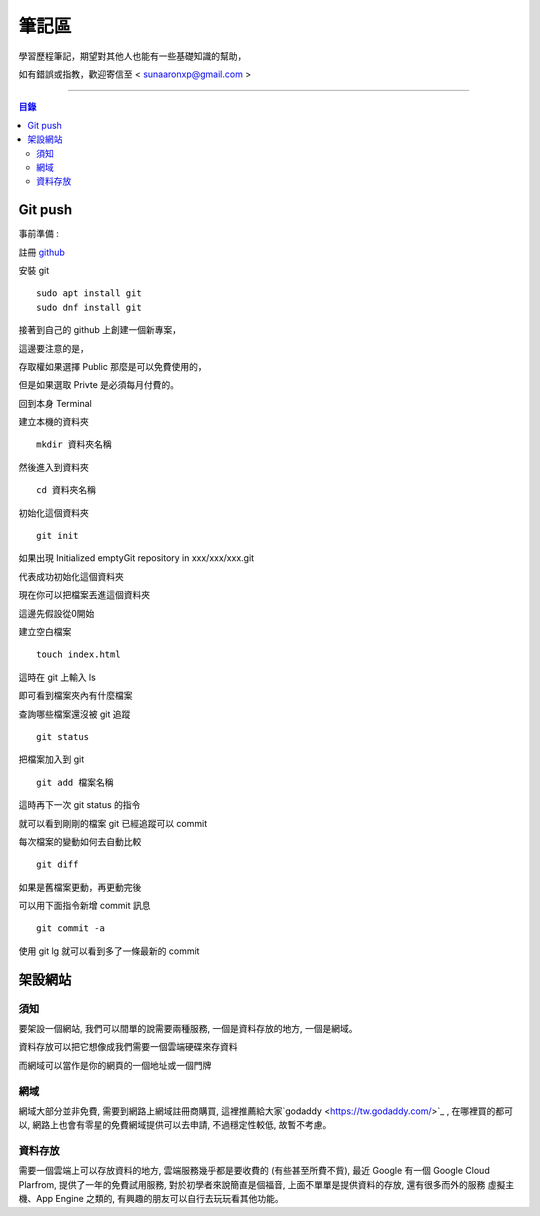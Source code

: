 ================
筆記區
================

學習歷程筆記，期望對其他人也能有一些基礎知識的幫助，


如有錯誤或指教，歡迎寄信至 < sunaaronxp@gmail.com >

----





.. contents:: 目錄





Git push
==================

事前準備 :

註冊 `github <http://www.github.com/>`_ 

安裝 git
    
:: 

    sudo apt install git
    sudo dnf install git

接著到自己的 github 上創建一個新專案，

這邊要注意的是，

存取權如果選擇 Public 那麼是可以免費使用的，

但是如果選取 Privte 是必須每月付費的。


回到本身 Terminal

建立本機的資料夾

::

    mkdir 資料夾名稱
然後進入到資料夾

::

    cd 資料夾名稱
初始化這個資料夾

::

    git init
如果出現 Initialized emptyGit repository in xxx/xxx/xxx.git

代表成功初始化這個資料夾

現在你可以把檔案丟進這個資料夾

這邊先假設從0開始

建立空白檔案

::

    touch index.html

這時在 git 上輸入 ls

即可看到檔案夾內有什麼檔案

查詢哪些檔案還沒被 git 追蹤

::

    git status
把檔案加入到 git 

::

    git add 檔案名稱
這時再下一次 git status 的指令

就可以看到剛剛的檔案 git 已經追蹤可以 commit

每次檔案的變動如何去自動比較

::

    git diff

如果是舊檔案更動，再更動完後

可以用下面指令新增 commit 訊息

::

    git commit -a
使用 git lg 就可以看到多了一條最新的 commit



架設網站
==============================

須知
-------------------
要架設一個網站, 我們可以間單的說需要兩種服務,
一個是資料存放的地方, 一個是網域。

資料存放可以把它想像成我們需要一個雲端硬碟來存資料

而網域可以當作是你的網頁的一個地址或一個門牌

網域
-------------------
網域大部分並非免費, 需要到網路上網域註冊商購買,
這裡推薦給大家`godaddy <https://tw.godaddy.com/>`_ , 
在哪裡買的都可以, 網路上也會有零星的免費網域提供可以去申請, 
不過穩定性較低, 故暫不考慮。

資料存放
------------------
需要一個雲端上可以存放資料的地方, 雲端服務幾乎都是要收費的 (有些甚至所費不貲),
最近 Google 有一個 Google Cloud Plarfrom, 
提供了一年的免費試用服務, 對於初學者來說簡直是個福音, 
上面不單單是提供資料的存放, 還有很多而外的服務 虛擬主機、App Engine 之類的,
有興趣的朋友可以自行去玩玩看其他功能。




















